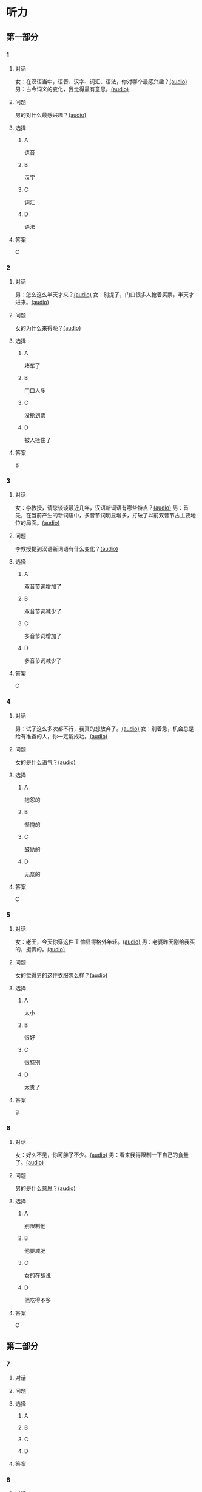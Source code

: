 * 听力

** 第一部分

*** 1

**** 对话

女：在汉语当中，语音、汉字、词汇、语法，你对哪个最感兴趣？[[file:a64a33f7-3e24-4491-95bc-5423b55af3c1.mp3][(audio)]]
男：古今词义的变化，我觉得最有意思。[[file:94abd1af-17ec-44cf-9980-b42b94672857.mp3][(audio)]]

**** 问题

男的对什么最感兴趣？[[file:0287a095-3c8c-4b28-ae80-3821c5657987.mp3][(audio)]]

**** 选择

***** A

语音

***** B

汉字

***** C

词汇

***** D

语法

**** 答案

C

*** 2

**** 对话

男：怎么这么半天才来？[[file:5538420b-50d0-4fda-9f8e-d4ea3f99c89b.mp3][(audio)]]
女：别提了，门口很多人抢着买票，半天才进来。[[file:3d36cb81-b6f2-483b-ad9b-d44985f205af.mp3][(audio)]]

**** 问题

女的为什么来得晚？[[file:24b49579-d066-441e-a49d-12cfb50ba5ff.mp3][(audio)]]

**** 选择

***** A

堵车了

***** B

门口人多

***** C

没抢到票

***** D

被人拦住了

**** 答案

B

*** 3

**** 对话

女：李教授，请您谈谈最近几年，汉语新词语有哪些特点？[[file:257959ec-db8f-47d4-83f0-c2e83a56e4de.mp3][(audio)]]
男：首先，在当前产生的新词语中，多音节词明显增多，打破了以前双音节占主要地位的局面。[[file:9e306a55-e29a-4571-ae43-2ebbdb72df7d.mp3][(audio)]]

**** 问题

李教授提到汉语新词语有什么变化？[[file:9a47b702-0fc3-4049-aabb-822dd23be3c6.mp3][(audio)]]

**** 选择

***** A

双音节词增加了

***** B

双音节词减少了

***** C

多音节词增加了

***** D

多音节词减少了

**** 答案

C

*** 4

**** 对话

男：试了这么多次都不行，我真的想放弃了。[[file:c5432ef9-c042-4d0b-9e5f-f53f2731c473.mp3][(audio)]]
女：别着急，机会总是给有准备的人，你一定能成功。[[file:97648e5d-e89c-4a41-aeda-d30ffbc0b4fa.mp3][(audio)]]

**** 问题

女的是什么语气？[[file:81b11052-c13b-428b-b8ad-3029e7b6ca6f.mp3][(audio)]]

**** 选择

***** A

抱怨的

***** B

惭愧的

***** C

鼓励的

***** D

无奈的

**** 答案

C

*** 5

**** 对话

女：老王，今天你穿这件 T 恤显得格外年轻。[[file:6100b419-fc5f-4f8b-8ccd-6ac36de0e7d8.mp3][(audio)]]
男：老婆昨天刚给我买的，挺贵的。[[file:bb52d72c-2008-490a-ae44-1e87be86585c.mp3][(audio)]]

**** 问题

女的觉得男的这件衣服怎么样？[[file:b7f7fe12-5530-4df4-827c-8f238c0cc578.mp3][(audio)]]

**** 选择

***** A

太小

***** B

很好

***** C

很特别

***** D

太贵了

**** 答案

B

*** 6

**** 对话

女：好久不见，你可胖了不少。[[file:377c11dc-93f6-4514-82aa-34c091ef8bc3.mp3][(audio)]]
男：看来我得限制一下自己的食量了。[[file:77c19eda-6e13-4a40-a0db-569ac282ed56.mp3][(audio)]]

**** 问题

男的是什么意思？[[file:d4f7020c-0a63-4710-874c-ae9a6e552b79.mp3][(audio)]]

**** 选择

***** A

别限制他

***** B

他要减肥

***** C

女的在胡说

***** D

他吃得不多

**** 答案

C

** 第二部分

*** 7

**** 对话



**** 问题



**** 选择

***** A



***** B



***** C



***** D



**** 答案





*** 8

**** 对话



**** 问题



**** 选择

***** A



***** B



***** C



***** D



**** 答案





*** 9

**** 对话



**** 问题



**** 选择

***** A



***** B



***** C



***** D



**** 答案





*** 10

**** 对话



**** 问题



**** 选择

***** A



***** B



***** C



***** D



**** 答案





*** 11-12

**** 对话



**** 题目

***** 11

****** 问题



****** 选择

******* A



******* B



******* C



******* D



****** 答案



***** 12

****** 问题



****** 选择

******* A



******* B



******* C



******* D



****** 答案

*** 13-14

**** 段话



**** 题目

***** 13

****** 问题



****** 选择

******* A



******* B



******* C



******* D



****** 答案



***** 14

****** 问题



****** 选择

******* A



******* B



******* C



******* D



****** 答案


* 阅读

** 第一部分

*** 课文



*** 题目


**** 15

***** 选择

****** A



****** B



****** C



****** D



***** 答案



**** 16

***** 选择

****** A



****** B



****** C



****** D



***** 答案



**** 17

***** 选择

****** A



****** B



****** C



****** D



***** 答案



**** 18

***** 选择

****** A



****** B



****** C



****** D



***** 答案



** 第二部分

*** 19
:PROPERTIES:
:ID: fa871cab-a6a1-4f89-a0e0-51d0f365daa3
:END:

**** 段话

从前有位老人，他很喜欢动物，便喂养了一群猴子当宠物。相处久了，他们的关系越来越好，彼此居然可以从表情、声音和行为举止中丁解对方的意思。所以，虽然猴子不会说话，他们仍然可以很好地交流。

**** 选择

***** A

老人把猴子当朋友

***** B

他们通过语言互相交流

***** C

他们之间的关系不太好

***** D

他们能理解对方的意思

**** 答案

d

*** 20
:PROPERTIES:
:ID: 1df1dc68-65fb-481b-805b-9573747540de
:END:

**** 段话

你永远是别人嘴里的故事，而别人的故事又永远在你的嘴里。结果故事从你的嘴到别人的耳朵，然后再从别人的嘴到另一个人的耳朵，就这样一路流传下去。最后你会听到你的故事，是一个热心的人好意过来告诉你的。你听完了，却不知道那是你的故事，因为在你的身上，从来没有发生过如他嘴里所叙述的那样的故事。到底那是谁的故事？哟，原来是集体创作。

**** 选择

***** A

每个人都喜欢给别人讲故事

***** B

大家希望别人知道自己的故事

***** C

故事在流传的过程中会有变化

***** D

大家一起商量写了一个故事

**** 答案

c

*** 21
:PROPERTIES:
:ID: 463bab04-bacb-44fc-8130-d9f7e655a01e
:END:

**** 段话

恋人们之间彼此常有亲昵的称呼。有的国家，恋人用小动物相称，如维也纳人称自己的心上人为“我的小蜗牛“；有的国家以植物相称，如日本人称其恋人为“美丽的山花“；还有的国家用食物称呼自己的情人，如美国人叫“蜜糖“，波兰人称“饼干“。

**** 选择

***** A

每对恋人之间都有昵称

***** B

蜗牛是一种植物的名称

***** C

“美丽的山花“是日本人用的

***** D

“蜜糖、饼干“都是人的名字

**** 答案

c

*** 22
:PROPERTIES:
:ID: 2f0ddad9-c123-4797-b1f8-b255734546e2
:END:

**** 段话

强烈的需要会成为某一时期消费行为的决定性力量。但是，某一需要最终转换为消费行为还取决于消费者个人的习惯、个性和家庭的收人总水平与财产额的高低，以及家庭规模与结构的特点。

**** 选择

***** A

消费行为与需要无关

***** B

消费行为与财产有关

***** C

消费行为与性别有关

***** D

消费行为与收人无关

**** 答案

b

** 第三部分

*** 23-25

**** 课文



**** 题目

***** 23

****** 问题



****** 选择

******* A



******* B



******* C



******* D



****** 答案


***** 24

****** 问题



****** 选择

******* A



******* B



******* C



******* D



****** 答案


***** 25

****** 问题



****** 选择

******* A



******* B



******* C



******* D



****** 答案



*** 26-28

**** 课文



**** 题目

***** 26

****** 问题



****** 选择

******* A



******* B



******* C



******* D



****** 答案


***** 27

****** 问题



****** 选择

******* A



******* B



******* C



******* D



****** 答案


***** 28

****** 问题



****** 选择

******* A



******* B



******* C



******* D



****** 答案



* 书写

** 第一部分

*** 29

**** 词语

***** 1



***** 2



***** 3



***** 4



***** 5



**** 答案

***** 1



*** 30

**** 词语

***** 1



***** 2



***** 3



***** 4



***** 5



**** 答案

***** 1



*** 31

**** 词语

***** 1



***** 2



***** 3



***** 4



***** 5



**** 答案

***** 1



